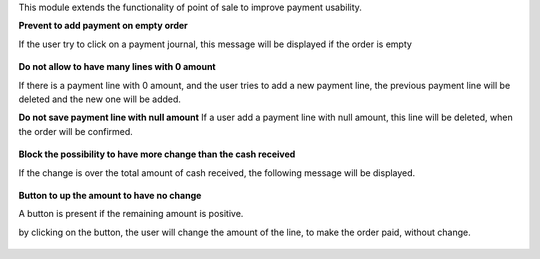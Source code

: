 This module extends the functionality of point of sale to improve
payment usability.


**Prevent to add payment on empty order**

If the user try to click on a payment journal, this message will be displayed
if the order is empty

.. figure:: ../static/description/pos_error_add_payment_empty_order.png


**Do not allow to have many lines with 0 amount**

If there is a payment line with 0 amount, and the user tries to add a new
payment line, the previous payment line will be deleted and the new one will
be added.


**Do not save payment line with null amount**
If a user add a payment line with null amount, this line will be deleted,
when the order will be confirmed.

.. figure:: ../static/description/pos_payment_drop_empty_line.png


**Block the possibility to have more change than the cash received**

If the change is over the total amount of cash received, the following message
will be displayed.

.. figure:: ../static/description/pos_error_change_over_cash_received.png

**Button to up the amount to have no change**

A button is present if the remaining amount is positive.

by clicking on the button, the user will change the amount of the line,
to make the order paid, without change.

.. figure:: ../static/description/pos_payment_set_change.png
